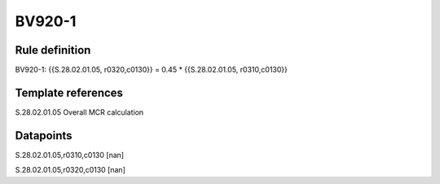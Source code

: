 =======
BV920-1
=======

Rule definition
---------------

BV920-1: {{S.28.02.01.05, r0320,c0130}} = 0.45 * {{S.28.02.01.05, r0310,c0130}}


Template references
-------------------

S.28.02.01.05 Overall MCR calculation


Datapoints
----------

S.28.02.01.05,r0310,c0130 [nan]

S.28.02.01.05,r0320,c0130 [nan]



